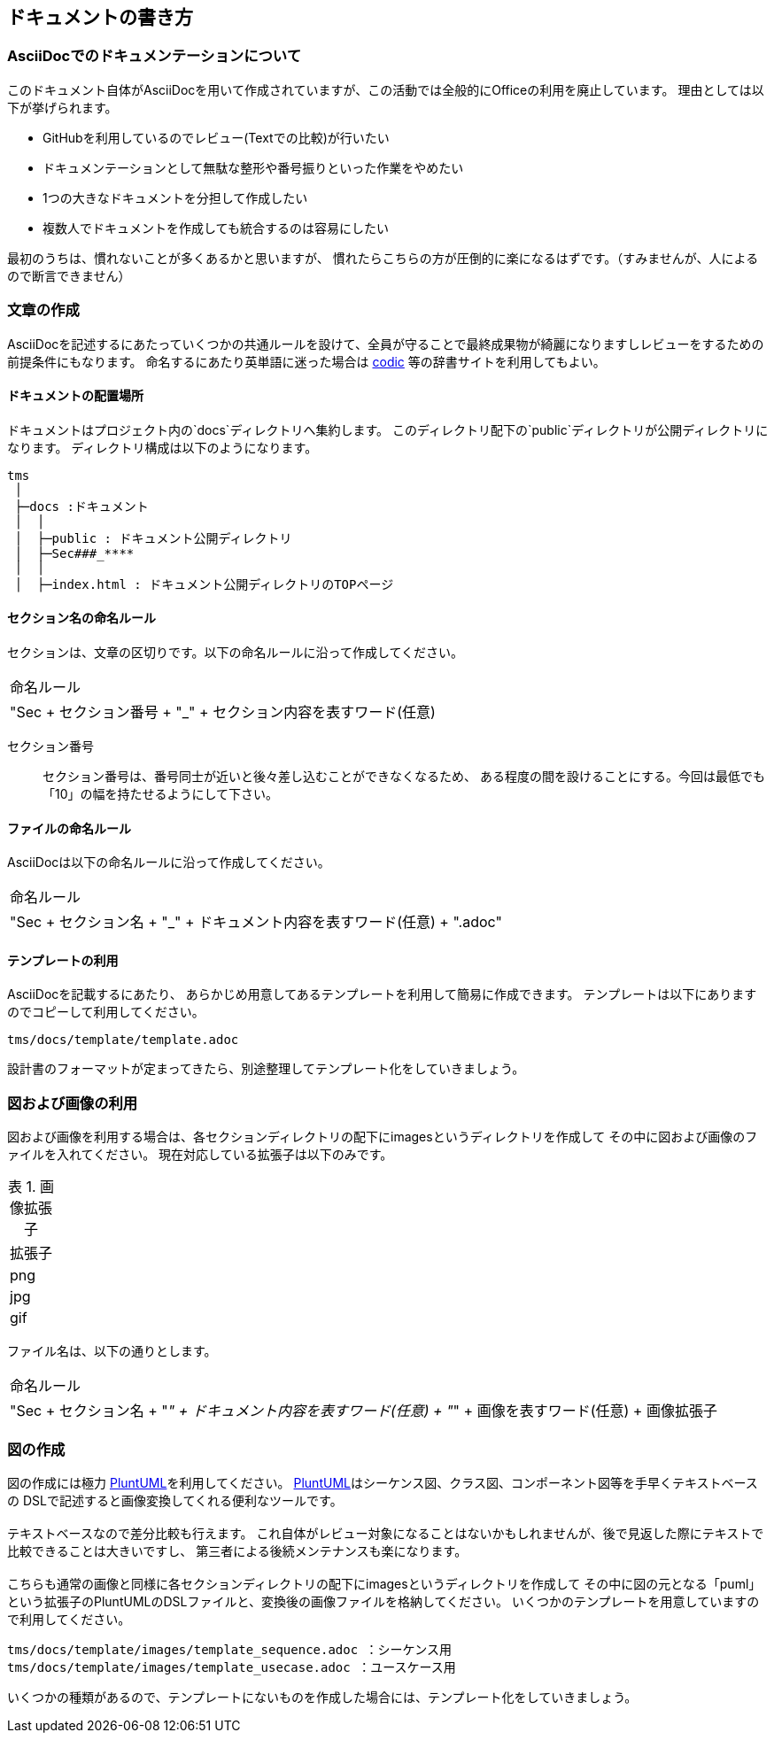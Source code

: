 == ドキュメントの書き方
:toc: left
:toclevel: 2
:toc-title: 目次
:figure-caption: 図
:table-caption: 表
:imagesdir: images
:homepage: https://traningmanagementsystem.github.io/devlog/

=== AsciiDocでのドキュメンテーションについて
このドキュメント自体がAsciiDocを用いて作成されていますが、この活動では全般的にOfficeの利用を廃止しています。
理由としては以下が挙げられます。

* GitHubを利用しているのでレビュー(Textでの比較)が行いたい
* ドキュメンテーションとして無駄な整形や番号振りといった作業をやめたい
* 1つの大きなドキュメントを分担して作成したい
* 複数人でドキュメントを作成しても統合するのは容易にしたい

最初のうちは、慣れないことが多くあるかと思いますが、
慣れたらこちらの方が圧倒的に楽になるはずです。（すみませんが、人によるので断言できません）


=== 文章の作成
AsciiDocを記述するにあたっていくつかの共通ルールを設けて、全員が守ることで最終成果物が綺麗になりますしレビューをするための前提条件にもなります。
命名するにあたり英単語に迷った場合は https://codic.jp/[codic] 等の辞書サイトを利用してもよい。

==== ドキュメントの配置場所
ドキュメントはプロジェクト内の`docs`ディレクトリへ集約します。
このディレクトリ配下の`public`ディレクトリが公開ディレクトリになります。
ディレクトリ構成は以下のようになります。

[source, text]
----
tms
 │
 ├─docs :ドキュメント
 │  │
 │  ├─public : ドキュメント公開ディレクトリ
 │  ├─Sec###_****
 │  │
 │  ├─index.html : ドキュメント公開ディレクトリのTOPページ
----


==== セクション名の命名ルール
セクションは、文章の区切りです。以下の命名ルールに沿って作成してください。

[option="header"]
|===

|命名ルール

|"Sec + セクション番号 + "_" + セクション内容を表すワード(任意)


|===


セクション番号::
セクション番号は、番号同士が近いと後々差し込むことができなくなるため、
ある程度の間を設けることにする。今回は最低でも「10」の幅を持たせるようにして下さい。



==== ファイルの命名ルール
AsciiDocは以下の命名ルールに沿って作成してください。

[option="header"]
|===

|命名ルール

|"Sec + セクション名 + "_" + ドキュメント内容を表すワード(任意) + ".adoc"


|===


==== テンプレートの利用
AsciiDocを記載するにあたり、
あらかじめ用意してあるテンプレートを利用して簡易に作成できます。
テンプレートは以下にありますのでコピーして利用してください。

[source]
----
tms/docs/template/template.adoc
----

設計書のフォーマットが定まってきたら、別途整理してテンプレート化をしていきましょう。


=== 図および画像の利用
図および画像を利用する場合は、各セクションディレクトリの配下にimagesというディレクトリを作成して
その中に図および画像のファイルを入れてください。
現在対応している拡張子は以下のみです。

.画像拡張子
[option="header"]
|====

|拡張子

|png
|jpg
|gif

|====

ファイル名は、以下の通りとします。


[option="header"]
|===

|命名ルール

|"Sec + セクション名 + "_" + ドキュメント内容を表すワード(任意) + "_" + 画像を表すワード(任意) + 画像拡張子


|===

=== 図の作成
図の作成には極力 http://plantuml.com/[PluntUML]を利用してください。
http://plantuml.com/[PluntUML]はシーケンス図、クラス図、コンポーネント図等を手早くテキストベースの
DSLで記述すると画像変換してくれる便利なツールです。 +
 +
テキストベースなので差分比較も行えます。
これ自体がレビュー対象になることはないかもしれませんが、後で見返した際にテキストで比較できることは大きいですし、
第三者による後続メンテナンスも楽になります。 +
 +
こちらも通常の画像と同様に各セクションディレクトリの配下にimagesというディレクトリを作成して
その中に図の元となる「puml」という拡張子のPluntUMLのDSLファイルと、変換後の画像ファイルを格納してください。
いくつかのテンプレートを用意していますので利用してください。
 +
[source]
----
tms/docs/template/images/template_sequence.adoc ：シーケンス用
tms/docs/template/images/template_usecase.adoc ：ユースケース用
----

いくつかの種類があるので、テンプレートにないものを作成した場合には、テンプレート化をしていきましょう。